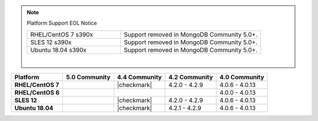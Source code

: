 .. note:: Platform Support EOL Notice

   .. list-table::
      :widths: 40 60
      :class: border-table

      * - RHEL/CentOS 7 s390x
        - Support removed in MongoDB Community 5.0+.

      * - SLES 12 s390x
        - Support removed in MongoDB Community 5.0+.

      * - Ubuntu 18.04 s390x
        - Support removed in MongoDB Community 5.0+.

   |

.. list-table::
   :header-rows: 1
   :stub-columns: 1
   :class: compatibility

   * - Platform
     - 5.0 Community
     - 4.4 Community
     - 4.2 Community
     - 4.0 Community

   * - RHEL/CentOS 7
     -
     - |checkmark|
     - 4.2.0 - 4.2.9
     - 4.0.6 - 4.0.13

   * - RHEL/CentOS 6
     -
     -
     -
     - 4.0.0 - 4.0.13

   * - SLES 12
     -
     - |checkmark|
     - 4.2.0 - 4.2.9
     - 4.0.6 - 4.0.13

   * - Ubuntu 18.04
     -
     - |checkmark|
     - 4.2.1 - 4.2.9
     - 4.0.6 - 4.0.13

